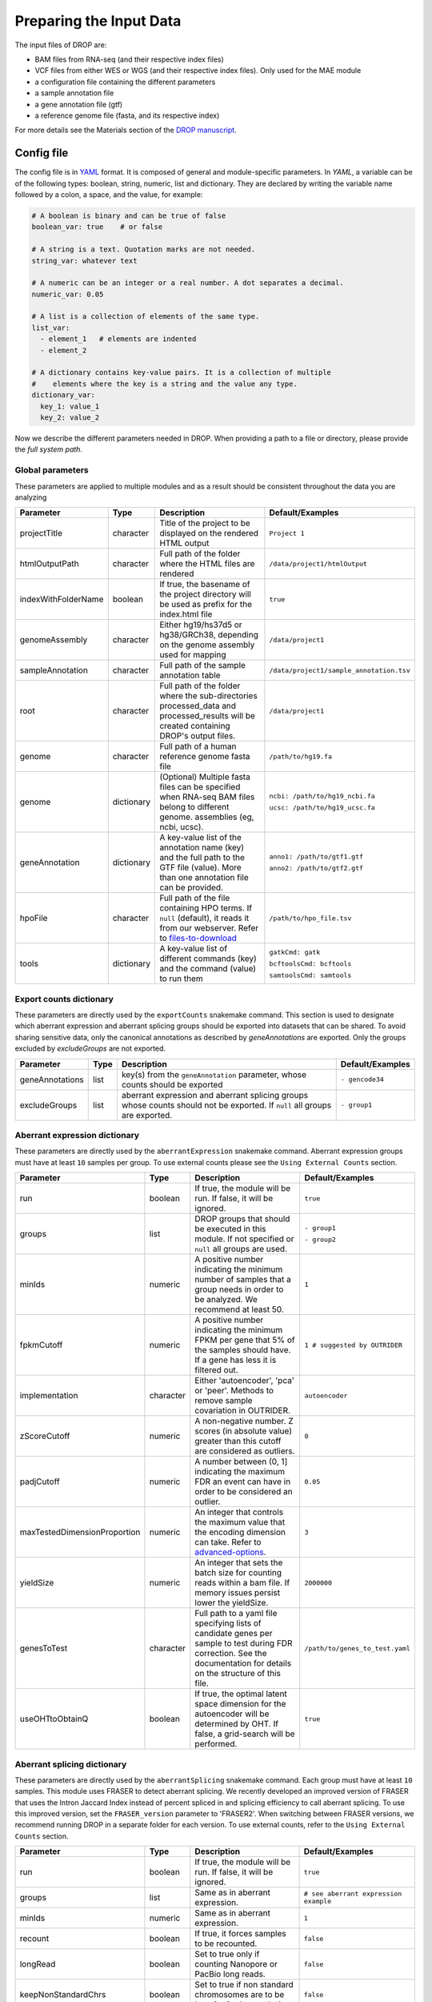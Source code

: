 Preparing the Input Data
========================

The input files of DROP are: 

- BAM files from RNA-seq  (and their respective index files)
- VCF files from either WES or WGS (and their respective index files). Only used for the MAE module
- a configuration file containing the different parameters
- a sample annotation file
- a gene annotation file (gtf)
- a reference genome file (fasta, and its respective index)

For more details see the Materials section of the `DROP manuscript <https://rdcu.be/cdMmF>`_.


Config file
-----------

The config file is in `YAML <https://docs.ansible.com/ansible/latest/reference_appendices/YAMLSyntax.html>`_ format. It is composed of general and module-specific parameters. In *YAML*, a variable can be of the following types: boolean, string, numeric, list and dictionary. They are declared by writing the variable name followed by a colon, a space, and the value, for example:

.. code-block:: yaml

    # A boolean is binary and can be true of false
    boolean_var: true    # or false

    # A string is a text. Quotation marks are not needed.
    string_var: whatever text

    # A numeric can be an integer or a real number. A dot separates a decimal.
    numeric_var: 0.05

    # A list is a collection of elements of the same type.
    list_var:
      - element_1   # elements are indented
      - element_2

    # A dictionary contains key-value pairs. It is a collection of multiple
    #    elements where the key is a string and the value any type.
    dictionary_var:
      key_1: value_1
      key_2: value_2


Now we describe the different parameters needed in DROP.
When providing a path to a file or directory, please provide the *full system path*. 

Global parameters
+++++++++++++++++
These parameters are applied to multiple modules and as a result should be consistent throughout the data you are analyzing

===================  ==========  =======================================================================================================================================  ======
Parameter            Type        Description                                                                                                                              Default/Examples
===================  ==========  =======================================================================================================================================  ======
projectTitle         character   Title of the project to be displayed on the rendered HTML output                                                                         ``Project 1``
htmlOutputPath       character   Full path of the folder where the HTML files are rendered                                                                                ``/data/project1/htmlOutput``
indexWithFolderName  boolean     If true, the basename of the project directory will be used as prefix for the index.html file                                            ``true``
genomeAssembly       character   Either hg19/hs37d5 or hg38/GRCh38, depending on the genome assembly used for mapping                                                     ``/data/project1``
sampleAnnotation     character   Full path of the sample annotation table                                                                                                 ``/data/project1/sample_annotation.tsv``
root                 character   Full path of the folder where the sub-directories processed_data and processed_results will be created containing DROP's output files.   ``/data/project1``
genome               character   Full path of a human reference genome fasta file                                                                                         ``/path/to/hg19.fa``
genome               dictionary  (Optional) Multiple fasta files can be specified when RNA-seq BAM files belong to different genome. assemblies (eg, ncbi, ucsc).         ``ncbi: /path/to/hg19_ncbi.fa``

                                                                                                                                                                          ``ucsc: /path/to/hg19_ucsc.fa``
geneAnnotation       dictionary  A key-value list of the annotation name (key) and the full path to the GTF file (value). More than one annotation file can be provided.  ``anno1: /path/to/gtf1.gtf``

                                                                                                                                                                          ``anno2: /path/to/gtf2.gtf``
hpoFile              character   Full path of the file containing HPO terms. If ``null`` (default), it reads it from our webserver. Refer to `files-to-download`_         ``/path/to/hpo_file.tsv``
tools                dictionary  A key-value list of different commands (key) and the command (value) to run them                                                         ``gatkCmd: gatk``

                                                                                                                                                                          ``bcftoolsCmd: bcftools``

                                                                                                                                                                          ``samtoolsCmd: samtools``
===================  ==========  =======================================================================================================================================  ======

Export counts dictionary
++++++++++++++++++++++++
These parameters are directly used by the ``exportCounts`` snakemake command. This section
is used to designate which aberrant expression and aberrant splicing groups should be exported
into datasets that can be shared. To avoid sharing sensitive data, only the canonical annotations
as described by `geneAnnotations` are exported. Only the groups excluded by `excludeGroups` are not exported.

===============  ====  ==========================================================================================================================  ======
Parameter        Type  Description                                                                                                                 Default/Examples
===============  ====  ==========================================================================================================================  ======
geneAnnotations  list  key(s) from the ``geneAnnotation`` parameter, whose counts should be exported                                               ``- gencode34``
excludeGroups    list  aberrant expression and aberrant splicing groups whose counts should not be exported. If ``null`` all groups are exported.  ``- group1``
===============  ====  ==========================================================================================================================  ======


Aberrant expression dictionary
++++++++++++++++++++++++++++++
These parameters are directly used by the ``aberrantExpression`` snakemake command. Aberrant expression groups must have at least ``10``
samples per group. To use external counts please see the ``Using External Counts`` section.

============================  =========  =======================================================================================================================================================================  ======
Parameter                     Type       Description                                                                                                                                                              Default/Examples
============================  =========  =======================================================================================================================================================================  ======
run                           boolean    If true, the module will be run. If false, it will be ignored.                                                                                                           ``true``
groups                        list       DROP groups that should be executed in this module. If not specified or ``null`` all groups are used.                                                                    ``- group1``

                                                                                                                                                                                                                  ``- group2``
minIds                        numeric    A positive number indicating the minimum number of samples that a group needs in order to be analyzed. We recommend at least 50.                                         ``1``
fpkmCutoff                    numeric    A positive number indicating the minimum FPKM per gene that 5% of the samples should have. If a gene has less it is filtered out.                                        ``1 # suggested by OUTRIDER``
implementation                character  Either 'autoencoder', 'pca' or 'peer'. Methods to remove sample covariation in OUTRIDER.                                                                                 ``autoencoder``
zScoreCutoff                  numeric    A non-negative number. Z scores (in absolute value) greater than this cutoff are considered as outliers.                                                                 ``0``
padjCutoff                    numeric    A number between (0, 1] indicating the maximum FDR an event can have in order to be considered an outlier.                                                               ``0.05``
maxTestedDimensionProportion  numeric    An integer that controls the maximum value that the encoding dimension can take. Refer to `advanced-options`_.                                                           ``3``
yieldSize                     numeric    An integer that sets the batch size for counting reads within a bam file. If memory issues persist lower the yieldSize.                                                  ``2000000``
genesToTest                   character  Full path to a yaml file specifying lists of candidate genes per sample to test during FDR correction. See the documentation for details on the structure of this file.  ``/path/to/genes_to_test.yaml``
useOHTtoObtainQ               boolean    If true, the optimal latent space dimension for the autoencoder will be determined by OHT. If false, a grid-search will be performed.                                    ``true``
============================  =========  =======================================================================================================================================================================  ======

Aberrant splicing dictionary
++++++++++++++++++++++++++++
These parameters are directly used by the ``aberrantSplicing`` snakemake command. Each group must have at least ``10``
samples. This module uses FRASER to detect aberrant splicing. We recently developed an improved version of FRASER that uses
the Intron Jaccard Index instead of percent spliced in and splicing efficiency to call aberrant splicing. To use this improved version,
set the ``FRASER_version`` parameter to 'FRASER2'. When switching between FRASER versions, we recommend running DROP in a
separate folder for each version.
To use external counts, refer to the ``Using External Counts`` section. 

============================  =========  =====================================================================================================================================================================================================================  ======
Parameter                     Type       Description                                                                                                                                                                                                            Default/Examples
============================  =========  =====================================================================================================================================================================================================================  ======
run                           boolean    If true, the module will be run. If false, it will be ignored.                                                                                                                                                         ``true``
groups                        list       Same as in aberrant expression.                                                                                                                                                                                        ``# see aberrant expression example``
minIds                        numeric    Same as in aberrant expression.                                                                                                                                                                                        ``1``
recount                       boolean    If true, it forces samples to be recounted.                                                                                                                                                                            ``false``
longRead                      boolean    Set to true only if counting Nanopore or PacBio long reads.                                                                                                                                                            ``false``
keepNonStandardChrs           boolean    Set to true if non standard chromosomes are to be kept for further analysis.                                                                                                                                           ``false``
filter                        boolean    If false, no filter is applied. We recommend filtering.                                                                                                                                                                ``true``
minExpressionInOneSample      numeric    The minimal read count in at least one sample required for an intron to pass the filter.                                                                                                                               ``20``
quantileMinExpression         numeric    The minimum total read count (N) an intron needs to have at the specified quantile across samples to pass the filter. See ``quantileForFiltering``.                                                                    ``10``
quantileForFiltering          numeric    Defines at which percentile the ``quantileMinExpression`` filter is applied. A value of 0.95 means that at least 5% of the samples need to have a total read count N >= ``quantileMinExpression`` to pass the filter.  ``0.95``
minDeltaPsi                   numeric    The minimal variation (in delta psi) required for an intron to pass the filter.                                                                                                                                        ``0.05``
implementation                character  Either 'PCA' or 'PCA-BB-Decoder'. Methods to remove sample covariation in FRASER.                                                                                                                                      ``PCA``
FRASER_version                character  Either 'FRASER' or 'FRASER2'.                                                                                                                                                                                          ``FRASER``
deltaPsiCutoff                numeric    A non-negative number. Delta psi values greater than this cutoff are considered as outliers. Set to 0.1 when using FRASER2.                                                                                            ``0.3 # suggested by FRASER``
padjCutoff                    numeric    Same as in aberrant expression.                                                                                                                                                                                        ``0.1``
maxTestedDimensionProportion  numeric    Same as in aberrant expression.                                                                                                                                                                                        ``6``
genesToTest                   character  Same as in aberrant expression.                                                                                                                                                                                        ``/path/to/genes_to_test.yaml``
useOHTtoObtainQ               boolean    Same as in aberrant expression.                                                                                                                                                                                        ``true``
============================  =========  =====================================================================================================================================================================================================================  ======


Mono-allelic expression (MAE) dictionary
++++++++++++++++++++++++++++++++++++++++
These parameters are directly used by the ``mae`` snakemake command. MAE groups are not bound by a minimum number of samples,
but require additional information in the sample annotation table.

=====================  =========  ========================================================================================================================  ======
Parameter              Type       Description                                                                                                               Default/Examples
=====================  =========  ========================================================================================================================  ======
run                    boolean    If true, the module will be run. If false, it will be ignored.                                                            ``true``
groups                 list       Same as in aberrant expression.                                                                                           ``# see aberrant expression example``
gatkIgnoreHeaderCheck  boolean    If true (recommended), it ignores the header warnings of a VCF file when performing the allelic counts                    ``true``
padjCutoff             numeric    Same as in aberrant expression.                                                                                           ``0.05``
allelicRatioCutoff     numeric    A number between [0.5, 1) indicating the maximum allelic ratio allele1/(allele1+allele2) for the test to be significant.  ``0.8``
addAF                  boolean    Whether or not to add the allele frequencies from gnomAD                                                                  ``true``
maxAF                  numeric    Maximum allele frequency (of the minor allele) cut-off. Variants with AF equal or below this number are considered rare.  ``0.001``
maxVarFreqCohort       numeric    Maximum variant frequency among the cohort.                                                                               ``0.05``
qcVcf                  character  Full path to the vcf file used for VCF-BAM matching. Refer to `files-to-download`_.                                       ``/path/to/qc_vcf.vcf.gz``
qcGroups               list       Same as “groups”, but for the VCF-BAM matching                                                                            ``# see aberrant expression example``
dnaRnaMatchCutoff      numeric    fraction (0-1) used to seperate "matching" samples and "non-matching" samples comparing the DNA and RNA data during QC    ``0.85``
=====================  =========  ========================================================================================================================  ======


RNA Variant Calling dictionary
++++++++++++++++++++++++++++++++++
Calling variants on RNA-seq data may be useful for researchers who do not have access to variant calls from genomic data. While variant calling from WES and WGS technologies may be more traditional (and reliable), variant calling from RNA-Seq data can provide additional evidence for the underlying causes of aberrant expression or splicing.
The RNA variant calling process uses information from multiple samples (as designated by the ``groups`` variable) to improve the quality of the called variants. However, the larger the group size, the more costly the computation is in terms of time and resources. To prioritize accuracy, include many samples in each ``DROP_GROUP``, and to prioritize speed up computation, separate samples into many groups. Additionally, certain vcf and bed files must be included to further boost the quality of the called variants (refer to `files-to-download`_).

=====================  =========  ================================================================================================================================================================================================  =========
Parameter              Type       Description                                                                                                                                                                    Default/Examples
=====================  =========  ================================================================================================================================================================================================  =========
run                    boolean    If true, the module will be run. If false, it will be ignored.                                                                                                                                    ``true``
groups                 list       Same as in aberrant expression.                                                                                                                                                                   ``# see aberrant expression example``
highQualityVCFs        list       File paths where each item is the path to a vcf file. Each vcf file describes known high quality variants, which are used to recalibrate sequencing scores. Refer to `files-to-download`_         ``- known_indels.vcf``

                                                                                                                                                                                                                                    ``- known_SNPs.vcf``

dbSNP                  character  Location of the dbSNP ``.vcf`` file. This improves both recalibrating sequencing scores, as well as variant calling precision. Refer to `files-to-download`_                                      ``path/to/dbSNP.vcf``
repeat_mask            character  Location of the RepeatMask ``.bed`` file. Refer to `files-to-download`_                                                                                                                           ``path/to/RepeatMask.bed``
createSingleVCF        boolean    If ``true``, splits the multi-sample VCF file into individual sample VCF files. This only subsets the larger vcf sample.                                                                          ``true``
addAF                  boolean    Whether or not to add the allele frequencies from gnomAD                                                                                                                                          ``true``
maxAF                  numeric    Maximum allele frequency (of the minor allele) cut-off. Variants with AF equal or below this number are considered rare.                                                                          ``0.001``
maxVarFreqCohort       numeric    Maximum variant frequency among the cohort.                                                                                                                                                       ``0.05``
minAlt                 numeric    Integer describing the minimum required reads that support the alternative allele. We recommend a minimum of 3 if further filtering on your own. 10 otherwise.                                    ``3``
hcArgs                 character  String describing additional arguments for GATK haplocaller. Refer to `advanced-options`_.                                                                                                        ``""``
yieldSize              numeric    An integer that sets the batch size for counting reads within a vcf file. If memory issues persist during ``batch_data_table`` lower the yieldSize.                                               ``100000``
=====================  =========  ================================================================================================================================================================================================  =========


Modularization of DROP
-----------------------------------
DROP allows to control which modules to run via the  ``run`` variable in the config file. By default, each module is set to ``run: true``.  Setting this value to  ``false``  stops a particular module from being run. This will be noted as a warning at the beginning of the ``snakemake`` run, and the corresponding module will be renamed in the ``Scripts/`` directory.

For example, if the AberrantExpression module is set to false, the  ``Scripts/AberrantExpression/`` directory will be renamed to ``Scripts/_AberrantExpression/`` which tells DROP not to execute this module.


Creating the sample annotation table
------------------------------------
For a detailed explanation of the columns of the sample annotation, please refer to
Box 3 of the `DROP manuscript <https://rdcu.be/cdMmF>`_. Although some information has been updated since puplication, please use this documentation as the preferred syntax/formatting.

Each row of the sample annotation table corresponds to a unique pair of RNA and DNA
samples derived from the same individual. An RNA assay can belong to one or more DNA
assays, and vice-versa. If so, they must be specified in different rows. The required
columns are ``RNA_ID``, ``RNA_BAM_FILE`` and ``DROP_GROUP``, plus other module-specific
ones (see DROP manuscript).

The following columns describe the RNA-seq experimental setup:
``PAIRED_END``, ``STRAND``, ``COUNT_MODE`` and ``COUNT_OVERLAPS``. They affect the
counting procedures of the aberrant expression and splicing modules. For a detailed
explanation, refer to the documentation of `HTSeq <https://htseq.readthedocs.io/en/latest/>`_.

To run the MAE module, the columns ``DNA_ID`` and ``DNA_VCF_FILE`` are needed. MAE can not be run
in samples using external counts as we need to use the ``RNA_BAM_FILE`` to count reads supporting
each allele of the heterozygous variants found in the ``DNA_VCF_FILE``.

In case RNA-seq BAM files belong to different genome assemblies (eg, ncbi, ucsc), multiple
reference genome fasta files can be specified. Add a column called `GENOME` that
contains, for each sample, the key from the `genome` parameter in the config file that
matches its genome assembly (eg, ncbi or ucsc).

The sample annotation file must be saved in the tab-separated values (tsv) format. The 
column order does not matter. Also, it does not matter where it is stored, as the path is 
specified in the config file. Here we provide some examples on how to deal with certain
situations. For simplicity, we do not include all possible columns in the examples.


Using External Counts
++++++++++++++++++++++++++++++++++
DROP can utilize external counts for the ``aberrantExpression`` and ``aberrantSplicing`` modules
which can enhance the statistical power of these modules by providing more samples from which we 
can build a distribution of counts and detect outliers. However this process introduces some
particular issues that need to be addressed to make sure it is a valuable addition to the experiment.

In case external counts are included, add a new row for each sample from those 
files (or a subset if not all samples are needed). Add the columns: ``GENE_COUNTS_FILE``
(for aberrant expression), ``GENE_ANNOTATON``, and ``SPLICE_COUNTS_DIR`` (for aberrant splicing).
These columns should remain empty for samples processed locally (from ``RNA_BAM``).

Aberrant Expression
####################
Using external counts for aberrant expression forces you to use the exact same gene annotation for each
external sample as well as using the same gene annotation file specified in the config file
``Global parameters`` section. This is to avoid potential mismatching on counting, 2 different gene
annotations could drastically affect which reads are counted in which region drastically skewing the results.

The user must also use special consideration when building the sample annotation table. Samples
using external counts need only ``RNA_ID`` which must exactly match the column header in the external count file
``DROP_GROUP``, ``GENE_COUNTS_FILE``, and ``GENE_ANNOTATION`` which must contain the exact key specified in the config.
The other columns should remain empty. 

Using ``exportCounts`` generates the sharable ``GENE_COUNTS_FILE`` file in the appropriate
``ROOT_DIR/Output/processed_results/exported_counts/`` sub-directory.

Aberrant Splicing
##################
Using external counts for aberrant splicing reduces the number of introns processed to only those
that are exactly the same between the local and external junctions. Because rare junctions may be 
personally identifiable the ``exportCounts`` command only exports regions canonically mentioned in the gtf file.
As a result, when merging the external counts with the local counts we only match introns that are **exact** between
the 2 sets, this is to ensure that if a region is missing we don't introduce 0 counts into the distribution calculations.

The user must also use special consideration when building the sample annotation table. Samples
using external counts need only ``RNA_ID`` which must exactly match the column header in the external count file
``DROP_GROUP``, and ``SPLICE_COUNTS_DIR``. ``SPLICE_COUNTS_DIR`` is the directory containing the set of 5 needed count files.
The other columns should remain empty. 

Using ``exportCounts`` generates the necessary files in the appropriate
``ROOT_DIR/Output/processed_results/exported_counts/`` sub-directory

``SPLICE_COUNTS_DIR`` should contain the following:  

* k_j_counts.tsv.gz  
* k_theta_counts.tsv.gz  
* n_psi3_counts.tsv.gz  
* n_psi5_counts.tsv.gz  
* n_theta_counts.tsv.gz  

Publicly available DROP external counts
#######################################
You can find different sets of publicly available external counts to add to your
analysis on our `github page <https://github.com/gagneurlab/drop/#datasets>`_

If you want to contribute with your own count matrices, please contact us: yepez at in.tum.de.

External count examples
+++++++++++++++++++++++

In case counts from external matrices are to be integrated into the analysis,
the sample annotation must be built in a particular way
A new row must be added for each sample from the count matrix that should be included in the 
analysis. The ``RNA_ID`` must match the column header of the external files,
the ``RNA_BAM_FILE`` must not be specified. The ``DROP_GROUP`` of the local
and external samples that are to be analyzed together must be the same.
For aberrant expression, the GENE_ANNOTATION of the external counts and the key of the `geneAnnotation`
parameter from the config file must match.

This example will use the ``DROP_GROUP`` BLOOD_AE for the aberrant expression module (containing S10R, EXT-1R, EXT-2R) and
the ``DROP_GROUP`` BLOOD_AS for the aberrant expression module (containing S10R, EXT-2R, EXT-3R)

======  ======  =================  =================  ==============================  =============== =========================
RNA_ID  DNA_ID  DROP_GROUP         RNA_BAM_FILE       GENE_COUNTS_FILE                GENE_ANNOTATION SPLICE_COUNTS_DIR
======  ======  =================  =================  ==============================  =============== =========================
S10R    S10G    BLOOD_AE,BLOOD_AS  /path/to/S10R.BAM  
EXT-1R          BLOOD_AE                              /path/to/externalCounts.tsv.gz  gencode34
EXT-2R          BLOOD_AE,BLOOD_AS                     /path/to/externalCounts.tsv.gz  gencode34       /path/to/externalCountDir 
EXT-3R          BLOOD_AS                                                                              /path/to/externalCountDir 
======  ======  =================  =================  ==============================  =============== =========================


Limiting FDR correction to subsets of genes of interest
------------------------------------
In addition to returning transcriptome-wide results, DROP provides the option to 
limit the FDR correction to user-provided genes of interest in the 
``aberrantExpression`` and ``aberrantSplicing`` modules. These could, for example, be all 
OMIM genes. It is also possible to provide sample-specific genes such as all 
genes with a rare splice-region variant for each sample. 
To use this feature, a YAML file containing the set(s) of genes to test 
(per sample or for all samples) needs to be specified in the ``genesToTest`` parameter 
of the ``aberrantExpression`` and ``aberrantSplicing`` modules in the config file. 
If no file is provided, only transcriptome-wide results will be reported.
Otherwise, the results tables of the ``aberrantExpression`` and ``aberrantSplicing`` modules 
will additionally report aberrant events passing the cutoffs based on calculating 
the FDR with respect to the genes in the provided lists.

Creating the YAML file specifying subsets of genes to test
++++++++++++++++++++++++++++++++++++++++++++++++++++++++++
The file containing the list of genes (HGNC symbols) to be tested must be a YAML file, 
where the variable names specify the name of each set of tested genes. In the output 
of DROP, this name will be used to identify the set in the results table. Each set 
can either be: i) a list of genes, in which case the set will be tested for all samples, or ii)
sample-specific sets that can be created by giving the RNA_ID of the sample
for which the set should be used as the name (see example below).
This YAML file can be created in R using ``yaml::write_yaml(subsetList, filepath)``, 
where ``subsetList`` is a named list of named lists containing the sets of genes to test.
The gene names must match those from the provided gtf file. We currently do not support Ensembl ids as input.
The table with extracted gene names from the gtf file is located under: 
``root/processed_data/preprocess/{geneAnnotation}/gene_name_mapping_{geneAnnotation}.tsv``.
In the following example, the name of the global set of genes is ``Genes_to_test_on_all_samples``
and the name of the sample-specific set is ``Genes_with_rare_splice_variants``:

Example content of ``/path/to/genes_to_test.yaml``:

.. code-block:: bash

    Genes_to_test_on_all_samples:
      - BTG3
      - GATD3B
      - PKNOX1
      - APP
      - RRP1
      - WRB-SH3BGR
      - SLC19A1
    Genes_with_rare_splice_variants:
      sample1:
      - ABCG1
      - MCOLN1
      - SLC45A1
      sample2:
      - CLIC6
      - ATP5PO
      - WRB
      - ETS2
      - HLCS



.. _files-to-download:

Files to download
-----------------

The following files can be downloaded from our `public repository <https://www.cmm.in.tum.de/public/paper/drop_analysis/resource/>`_.

1. VCF file containing different positions to be used to match DNA with RNA files.
The file name is ``qc_vcf_1000G_{genome_build}.vcf.gz``. One file is available for each
genome build (hg19/hs37d5 and hg38/GRCh38). Download it together with the corresponding ``.tbi`` file.
Indicate the full path to the vcf file in the ``qcVcf`` key in the mono-allelic expression dictionary.
This file is only needed for the MAE module. Otherwise, write ``null`` in the ``qcVcf`` key.

2. Text file containing the relations between genes and phenotypes encoded as HPO terms.
The file name is ``hpo_genes.tsv.gz``.
Download it and indicate the full path to it in the ``hpoFile`` key.
The file is only needed in case HPO terms are specified in the sample annotation.
Otherwise, write ``null`` in the ``hpoFile`` key.

3. For the ``rnaVariantCalling`` module known high quality variants are needed to calibrate variant and sequencing scores to be used in the ``rnaVariantCalling`` module in the ``highQualityVCF`` config parameter.
These and the associated ``.tbi`` indexes can be downloaded for hg19 at our `public repository <https://www.cmm.in.tum.de/public/paper/drop_analysis/resource/>`_
and for hg38 through the Broad Institute's `resource bundle. <https://gatk.broadinstitute.org/hc/en-us/articles/360035890811-Resource-bundle>`_

hg19

* ``Mills_and_1000G_gold_standard.indels.hg19.sites.chrPrefix.vcf.gz``
* ``1000G_phase1.snps.high_confidence.hg19.sites.chrPrefix.vcf.gz``

hg38

* ``Mills_and_1000G_gold_standard.indels.hg38.vcf.gz``
* ``Homo_sapiens_assembly38.known_indels.vcf.gz``

We also recommend using the variants from dbSNP which is quite large. You can download them and their associated ``.tbi`` indexes from `NCBI <https://ftp.ncbi.nih.gov/snp/organisms/>`_

* follow links for the current version (``human_9606/VCF/00-All.vcf.gz``) or older assemblies (eg. ``human_9606_b151_GRCh37p13/VCF/00-All.vcf.gz``)

The repeat masker file is used to filter hard-to-call regions. In general, this removes false-positive calls, however, some targeted and known splicing defects lie within these repeat regions. Understand that this filter is labeled ``Mask`` in the result VCF files. You can download the repeat mask and associated ``.idx`` on our `public repository. <https://www.cmm.in.tum.de/public/paper/drop_analysis/resource/>`_ for the ``repeat_mask`` config parameter.

Example of RNA replicates 
-------------------------

======  ======  ==========  ===================  ==
RNA_ID  DNA_ID  DROP_GROUP  RNA_BAM_FILE         DNA_VCF_FILE
======  ======  ==========  ===================  ==
S10R_B  S10G    BLOOD       /path/to/S10R_B.BAM  /path/to/S10G.vcf.gz
S10R_M  S10G    MUSCLE      /path/to/S10R_M.BAM  /path/to/S10G.vcf.gz
======  ======  ==========  ===================  ==

Example of DNA replicates
++++++++++++++++++++++++++++++++++

======  ======  ==========  =================  ==
RNA_ID  DNA_ID  DROP_GROUP  RNA_BAM_FILE       DNA_VCF_FILE
======  ======  ==========  =================  ==
S20R    S20E    WES         /path/to/S20R.BAM  /path/to/S20E.vcf.gz
S20R    S20G    WGS         /path/to/S20R.BAM  /path/to/S20G.vcf.gz
======  ======  ==========  =================  ==

Example of a multi-sample vcf file
++++++++++++++++++++++++++++++++++

======  ======  ==========  =================  ==
RNA_ID  DNA_ID  DROP_GROUP  RNA_BAM_FILE       DNA_VCF_FILE
======  ======  ==========  =================  ==
S10R    S10G    WGS         /path/to/S10R.BAM  /path/to/multi_sample.vcf.gz
S20R    S20G    WGS         /path/to/S20R.BAM  /path/to/multi_sample.vcf.gz
======  ======  ==========  =================  ==

.. _advanced-options:

Advanced options
----------------

A local copy of DROP can be edited and modified.
For example, the user might want to add new plots to the ``Summary`` scripts, add
additional columns to the results tables, or modify the number of threads allowed for a script.

.. note::

    DROP needs to be installed from a local directory using ``pip install -e <path/to/drop-repo>``
    so that any changes in the code will be available in the next pipeline run
    Any changes made to the R code need to be updated with ``drop update`` in the project directory.

The aberrant expression and splicing modules use a denoising autoencoder to
correct for sample covariation. This process reduces the fitting space to a
dimension smaller than the number of samples N. The encoding dimension is optimized.
By default, the maximum value in the search space is N/3 for the aberrant expression,
and N/6 for the aberrant splicing case. The user can specify the
denominator with the parameter ``maxTestedDimensionProportion``.

DROP allows that BAM files from RNA-seq from samples belonging to the same `DROP_GROUP`
were aligned to different genome assemblies from the same build (e.g., some to ucsc
and others to ncbi, but all to either hg19 or hg38). If so, for the aberrant
expression and splicing modules, no special configuration is needed.
For the MAE and rnaVariantCalling modules, the different fasta files must be specified as a dictionary in
the `genome` parameter of the config file, and, for each sample, the corresponding
key of the `genome` dictionary must be specified in the `GENOME` column of the
sample annotation.
In additon, DROP allows that BAM files from RNA-seq were aligned to one genome
assembly (eg ucsc) and the corresponding VCF files from DNA sequencing to another
genome assembly (eg ncbi). If so, the assembly of the reference genome fasta file
must correspond to the one of the BAM file from RNA-seq.

Specific haplotype parameters can be denoted in the config file to further customize the RNA-seq variant calling. 
The different available parameters can be found in the
`HaplotypeCaller GATK documentation. <https://gatk.broadinstitute.org/hc/en-us/articles/5358864757787-HaplotypeCaller>`_
One example for the value in the config file would be "--assembly-region-padding 100 --base-quality-score-threshold 18".
